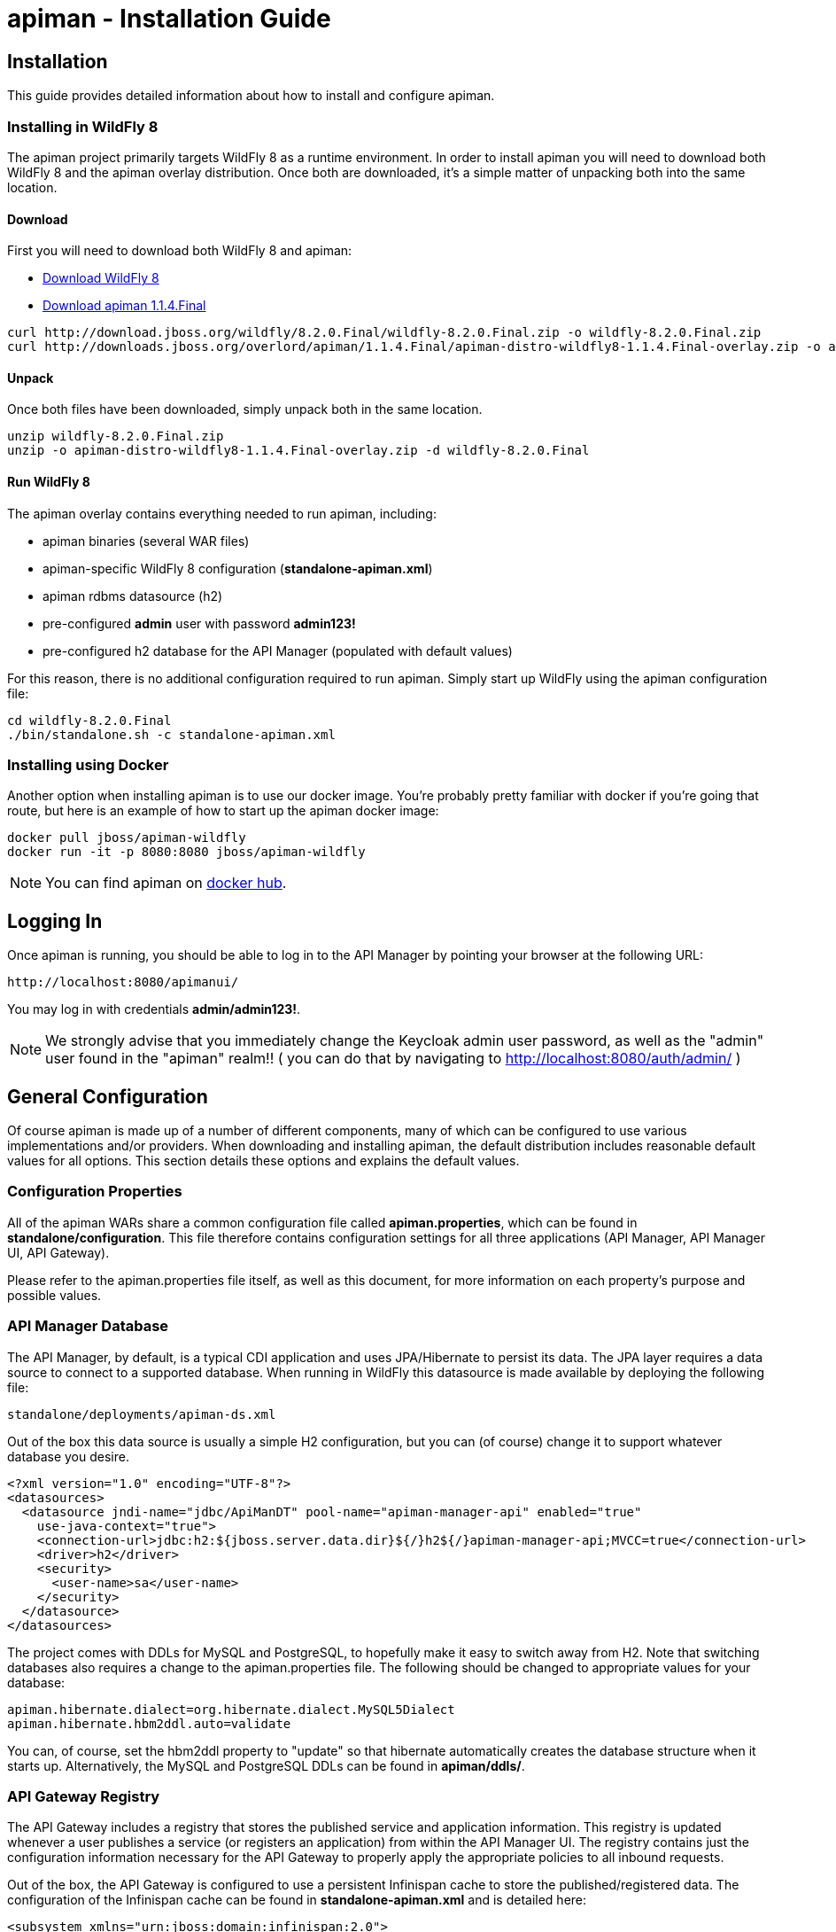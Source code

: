 = apiman - Installation Guide
:homepage: http://apiman.io/
:doctype: book

== Installation
This guide provides detailed information about how to install and configure apiman.

=== Installing in WildFly 8
The apiman project primarily targets WildFly 8 as a runtime environment.  In order to install
apiman you will need to download both WildFly 8 and the apiman overlay distribution.  Once
both are downloaded, it's a simple matter of unpacking both into the same location.

==== Download
First you will need to download both WildFly 8 and apiman:

* http://download.jboss.org/wildfly/8.2.0.Final/wildfly-8.2.0.Final.zip[Download WildFly 8]
* http://downloads.jboss.org/overlord/apiman/1.1.4.Final/apiman-distro-wildfly8-1.1.4.Final-overlay.zip[Download apiman 1.1.4.Final]

....
curl http://download.jboss.org/wildfly/8.2.0.Final/wildfly-8.2.0.Final.zip -o wildfly-8.2.0.Final.zip
curl http://downloads.jboss.org/overlord/apiman/1.1.4.Final/apiman-distro-wildfly8-1.1.4.Final-overlay.zip -o apiman-distro-wildfly8-1.1.4.Final-overlay.zip
....

==== Unpack
Once both files have been downloaded, simply unpack both in the same location.

....
unzip wildfly-8.2.0.Final.zip
unzip -o apiman-distro-wildfly8-1.1.4.Final-overlay.zip -d wildfly-8.2.0.Final
....

==== Run WildFly 8
The apiman overlay contains everything needed to run apiman, including:

* apiman binaries (several WAR files)
* apiman-specific WildFly 8 configuration (*standalone-apiman.xml*)
* apiman rdbms datasource (h2)
* pre-configured *admin* user with password *admin123!*
* pre-configured h2 database for the API Manager (populated with default values)

For this reason, there is no additional configuration required to run apiman.  Simply start up
WildFly using the apiman configuration file:

....
cd wildfly-8.2.0.Final
./bin/standalone.sh -c standalone-apiman.xml
....


=== Installing using Docker
Another option when installing apiman is to use our docker image.  You're probably pretty
familiar with docker if you're going that route, but here is an example of how to start up
the apiman docker image:

....
docker pull jboss/apiman-wildfly
docker run -it -p 8080:8080 jboss/apiman-wildfly
....

[NOTE]
====
You can find apiman on https://registry.hub.docker.com/repos/apiman/[docker hub].
====

== Logging In
Once apiman is running, you should be able to log in to the API Manager by pointing your
browser at the following URL:

....
http://localhost:8080/apimanui/
....

You may log in with credentials *admin/admin123!*.
[NOTE]
====
We strongly advise that you immediately change the Keycloak admin user password, as well
as the "admin" user found in the "apiman" realm!!  ( you can do that by navigating to
http://localhost:8080/auth/admin/ )
====


== General Configuration
Of course apiman is made up of a number of different components, many of which can be configured
to use various implementations and/or providers.  When downloading and installing apiman, the
default distribution includes reasonable default values for all options.  This section details
these options and explains the default values.

=== Configuration Properties
All of the apiman WARs share a common configuration file called *apiman.properties*, which can
be found in *standalone/configuration*.  This file therefore contains configuration settings
for all three applications (API Manager, API Manager UI, API Gateway).

Please refer to the apiman.properties file itself, as well as this document, for more information
on each property's purpose and possible values.


=== API Manager Database
The API Manager, by default, is a typical CDI application and uses JPA/Hibernate to persist its data.  The
JPA layer requires a data source to connect to a supported database.  When running in WildFly this
datasource is made available by deploying the following file:

....
standalone/deployments/apiman-ds.xml
....

Out of the box this data source is usually a simple H2 configuration, but you can (of course) change
it to support whatever database you desire.

```xml
<?xml version="1.0" encoding="UTF-8"?>
<datasources>
  <datasource jndi-name="jdbc/ApiManDT" pool-name="apiman-manager-api" enabled="true"
    use-java-context="true">
    <connection-url>jdbc:h2:${jboss.server.data.dir}${/}h2${/}apiman-manager-api;MVCC=true</connection-url>
    <driver>h2</driver>
    <security>
      <user-name>sa</user-name>
    </security>
  </datasource>
</datasources>
```

The project comes with DDLs for MySQL and PostgreSQL, to hopefully make it easy to switch away from H2.  Note
that switching databases also requires a change to the apiman.properties file.  The following should be 
changed to appropriate values for your database:

```
apiman.hibernate.dialect=org.hibernate.dialect.MySQL5Dialect
apiman.hibernate.hbm2ddl.auto=validate
```

You can, of course, set the hbm2ddl property to "update" so that hibernate automatically creates the
database structure when it starts up.  Alternatively, the MySQL and PostgreSQL DDLs can be found in
*apiman/ddls/*.

=== API Gateway Registry
The API Gateway includes a registry that stores the published service and application information.
This registry is updated whenever a user publishes a service (or registers an application) from
within the API Manager UI.  The registry contains just the configuration information necessary for
the API Gateway to properly apply the appropriate policies to all inbound requests.

Out of the box, the API Gateway is configured to use a persistent Infinispan cache to store the
published/registered data.  The configuration of the Infinispan cache can be found in
*standalone-apiman.xml* and is detailed here:

```xml
<subsystem xmlns="urn:jboss:domain:infinispan:2.0">
  <cache-container name="apiman-gateway" default-cache="registry" start="EAGER">
    <local-cache name="registry" batching="true">
      <file-store passivation="false" purge="false" />
    </local-cache>
  </cache-container>
</subsystem>
```

This cache can be configured however you choose, but in all cases should be made persistent.


=== API Gateway Rate Limiter
Part of the running apiman system is a "Rate Limiter" component.  This component is used by
apiman policies to enforce rate limits and uses an Infinispan cache to store data.  The
configuration of the Infinispan cache can be found in *standalone-apiman.xml* and is
detailed here:

```xml
<subsystem xmlns="urn:jboss:domain:infinispan:2.0">
  <cache-container name="apiman-gateway" default-cache="registry" start="EAGER">
    <local-cache name="rate-limiter" batching="true">
      <file-store passivation="false" purge="false"/>
    </local-cache>
  </cache-container>
</subsystem>
```


=== API Gateway Shared State
Part of the running apiman system is a "Shared State" component.  This component is used by
apiman policies to share interesting state information across multiple requests.  The
shared state component uses another Infinispan cache to store data.  The
configuration of the Infinispan cache can be found in *standalone-apiman.xml* and is
detailed here:

```xml
<subsystem xmlns="urn:jboss:domain:infinispan:2.0">
  <cache-container name="apiman-gateway" default-cache="registry" start="EAGER">
    <local-cache name="shared-state" batching="true">
      <file-store passivation="false" purge="false" />
    </local-cache>
  </cache-container>
</subsystem>
```

=== Gateway API Authentication
The Gateway's REST API is what the API Manager invokes when publishing services and applications
to the Gateway.  This REST API should be protected, often using BASIC authentication.  By default,
the Gateway REST API requires BASIC authentication credentials, as well as a role of *apipublisher*.
In other words, the Gateway REST API can only be invoked by a valid user, and that user must have
the *apipublisher* role.


== HowTos
This section contains specific instructions for how to configure apiman for specific scenarios.
For example, it is possible to use Elasticsearch instead of Infinispan for certain API Gateway
components.  This section details how to make these sorts of changes.

=== How To:  Use Elasticsearch instead of an RDBMS in the API Manager
The apiman quickstart is configured (by default) to use JPA as the persistence technology for
storing all of its data.  But this isn't the only persistence technology supported.  Another
option is to use Elasticsearch instead.  This section details how to set up apiman for this
use-case.

==== High Level Overview
1. Download and install https://www.elastic.co/downloads/elasticsearch[Elasticsearch]
2. Make changes to "apiman.properties" to switch from JPA to Elasticsearch
3. (Re)start apiman!
4. Perform standard admin configuration of apiman (the database will of course be empty!)

==== Download and install Elasticsearch
This part is pretty easy - download the Elasticsearch software and get it running.  A very good
resource for this can be found here:

http://www.elastic.co/guide/en/elasticsearch/guide/master/getting-started.html

TIP: As of apiman 1.1.4.Final, an instance of Elasticsearch is included in the default
apiman distribution.  You may use it as your API Manager persistence store.  It is running
on port 19200.

==== Make changes to "apiman.properties"
Once Elasticsearch is running smoothly, you must make some changes to the *apiman.properties*
file in order to tell apiman to use ES instead of a database.  You should modify the
apiman.properties file to have the following properties set:

----
apiman.es.host=
apiman.es.port=
apiman.es.cluster-name=
apiman-manager.storage.type=es
apiman-manager.storage.es.host=${apiman.es.host}
apiman-manager.storage.es.port=${apiman.es.port}
apiman-manager.storage.es.cluster-name=${apiman.es.cluster-name}
apiman-manager.storage.es.initialize=true
----

Make sure you enter appropriate values for the apiman.es.host, apiman.es.port, and apiman.es.cluster-name
properties.  These values should reflect the settings of your Elasticsearch installation.

==== (Re)start apiman
If apiman was running, you should stop it now.  Once everything is shutdown, and the changes
to apiman.properties have been made, go ahead and start apiman up again.  It will pick up the
new settings in apiman.properties and attempt to use Elasticsearch instead of the database!

.Perform standard admin configuration
Note that the apiman quickstart comes pre-configured with a number of settings, including:

* Installed policy definitions
* Default configured roles (Organization Owner, Service Developer, Appliation Developer)
* A default configured Gateway

This built-in configuration will be lost when you switch from JPA to Elasticsearch.  You will
need to use the apiman admin UI to reconfigure these settings.  Refer to the "System Administration"
section of the User Guide for more information on this.


=== How To:  Use Elasticsearch instead of Infinispan in the API Gateway
The apiman quickstart ships by default with an Infinispan based provider for various
runtime components in the API Gateway.  This includes, for example, the Rate Limiter
component which is used to track limits across a potential cluster of API Gateway
nodes (ensuring that the limits are consistent and effective despite traffic being
split across API Gateway nodes in a cluster).

The following components currently use Infinispan and can be switched to Elasticsearch:

* API Gateway Registry (used to store the gateway configuration)
* Rate Limiter Component (used to track limits)
* Shared State Component (used by policies to share state across multiple requests)

Each of these components can be configured separately.  So you can use Infinispan for
the last two but Elasticsearch for the first one, for example.

==== High Level Overview
1. Download and install https://www.elastic.co/downloads/elasticsearch[Elasticsearch]
2. Make changes to "apiman.properties" to switch from JPA to Elasticsearch
3. (Re)start apiman!

==== Download and install Elasticsearch
This part is pretty easy - download the Elasticsearch software and get it running.  A very good
resource for this can be found here:

http://www.elastic.co/guide/en/elasticsearch/guide/master/getting-started.html

TIP: As of apiman 1.1.4.Final, an instance of Elasticsearch is included in the default
apiman distribution.  You may use it as your API Manager persistence store.  It is running
on port 19200.

==== Make changes to "apiman.properties"
Once Elasticsearch is running smoothly, you must make some changes to the *apiman.properties*
file in order to tell apiman to use ES for the runtime components.

First, it's often useful to set a common set of properties for the Elasticsearch
host, port, and cluster-name.  This way these properties can be re-used for the
configuration of each of the components.

----
apiman-gateway.es.host=
apiman-gateway.es.port=
apiman-gateway.es.cluster-name=
----

Make sure you enter appropriate values for the apiman.es.host, apiman.es.port, and apiman.es.cluster-name
properties.  These values should reflect the settings of your Elasticsearch installation.

Next, each of the components can be configured by changing/adding the following properties
in *apiman.properties*.  Make sure any of the properties below which already have values
are removed before the ones below are copied in.

===== API Gateway Registry
Here is how you switch the API Gateway Registry over to Elasticsearch.
----
apiman-gateway.registry=io.apiman.gateway.engine.es.ESRegistry
apiman-gateway.registry.client.type=jest
apiman-gateway.registry.client.cluster-name=${apiman-gateway.es.cluster-name}
apiman-gateway.registry.client.host=${apiman-gateway.es.host}
apiman-gateway.registry.client.port=${apiman-gateway.es.port}
----

===== Rate Limiter Component
Here is how you switch the Rate Limiter Component over to Elasticsearch.
----
apiman-gateway.components.IRateLimiterComponent=io.apiman.gateway.engine.es.ESRateLimiterComponent
apiman-gateway.components.IRateLimiterComponent.client.type=jest
apiman-gateway.components.IRateLimiterComponent.client.cluster-name=${apiman-gateway.es.cluster-name}
apiman-gateway.components.IRateLimiterComponent.client.host=${apiman-gateway.es.host}
apiman-gateway.components.IRateLimiterComponent.client.port=${apiman-gateway.es.port}
----

===== Shared State Component
Here is how you switch the Shared State Component over to Elasticsearch.
----
apiman-gateway.components.ISharedStateComponent=io.apiman.gateway.engine.es.ESSharedStateComponent
apiman-gateway.components.ISharedStateComponent.client.type=jest
apiman-gateway.components.ISharedStateComponent.client.cluster-name=${apiman-gateway.es.cluster-name}
apiman-gateway.components.ISharedStateComponent.client.host=${apiman-gateway.es.host}
apiman-gateway.components.ISharedStateComponent.client.port=${apiman-gateway.es.port}
----

==== (Re)start apiman
If apiman was running, you should stop it now.  Once everything is shutdown, and the changes
to apiman.properties have been made, go ahead and start apiman up again.  It will pick up the
new settings in apiman.properties and attempt to use Elasticsearch instead of Infinispan.


=== How To:  Enable MTLS (Mutual SSL) Support for Endpoint Security
If you wish to use mutual SSL to ensure endpoint security between the apiman API Gateway and
your back-end service(s), you must update some settings in the apiman.properties file.

==== High Level Overview
1. Create Trust and Key Stores
2. Make changes to "apiman.properties" to switch from JPA to Elasticsearch
3. (Re)start apiman!
4. Configure one or more Service to use MTLS

==== Create Trust and Key Stores
Please refer to https://docs.oracle.com/javase/7/docs/technotes/tools/solaris/keytool.html[official JDK documentation]
to learn how to create and managed your SSL Trust and Key stores. Minimally a Keystore
is required in order to successfully utilise MTLS, and in many cases also a Truststore.

A *keystore* contains a given node's private key material, and must be kept safe.
Each node should have a unique key entry. For instance, a gateway should have its
own keystore, and each service likewise. In a production system, these keys should
be issued by a trusted certificate authority.

A *truststore* typically contains a set of certificate authorities which are trusted issuers.
Therefore, any certificate signed by the trusted CA would be trusted by the gateway. If
no truststore is explicitly provided to apiman the
https://docs.oracle.com/javase/7/docs/technotes/tools/solaris/keytool.html#cacerts[default trusted certificates]
provided by the JVM will be used. A typical use-case would be that an organization's
internal signing authority is marked as trusted within in the truststore,
and as the authority has been used to sign the certificate material in the keystores,
they will mutually trust each other by virtue of the issuer.

It is also possible to directly insert the *public/self-signed certificate* corresponding
to a given private key pair into a truststore, which works well at small scales and for development, but will
quickly cause the accumulation of a huge number of certificates in larger systems as
it requires a 1:1 mapping of certificates and private keys (rather than 1:N by using a trusted authority).

Your back-end services must be SSL enabled and *require authenticated client SSL connections*.
This means you must have server SSL certificates generated (and appropriate certificates and/or
CAs stored in your Trust Store).

==== Example Scenarios

There are many potential configuration permutations, but we'll outline a few simple ones here to
get you started.

===== Development Setup

In our hypothetical development setup, let's imagine we have two services and a single gateway.

[cols="1,1,2", options="header"]
.Simple Development MTLS Setup
|===
|Component
|Key Alias
|Truststore's Trusted Certificates

|Apiman Gateway
|gateway
|service_a.cer, service_b.cer

|Service A
|service_a
|gateway.cer

|Service B
|service_b
|gateway.cer

|===

.Walkthrough
* Generate a keystore and export a certificate for each component:

    ** Gateway:

      keytool -genkey -keyalg RSA -keystore gateway_ks.jks -alias gateway
      keytool -export -alias gateway -file gateway.cer -keystore gateway_ks.jks

    ** Service A:

      keytool -genkey -keyalg RSA -keystore service_a_ks.jks -alias service_a
      keytool -export -alias service_a -file service_a.cer -keystore service_a_ks.jks

    ** Service B:

      keytool -genkey -keyalg RSA -keystore service_b_ks.jks -alias service_b
      keytool -export -alias service_b -file service_b.cer -keystore service_b_ks.jks

* Import certificates into appropriate trust stores:

  ** Gateway:

    keytool -import -file service_a.cer -alias service_a -keystore gateway_ts.jks
    keytool -import -file service_b.cer -alias service_b -keystore gateway_ts.jks

  ** Service A:

    keytool -import -file gateway.cer -alias gateway -keystore service_a_ts.jks

  ** Service B:

    keytool -import -file gateway.cer -alias gateway -keystore service_b_ts.jks

Now simply set the appropriate paths to the keystore and truststore in
`apiman.properties` for the gateway, and set up your services with their respective
truststores and keystores (the specifics of how to do this will depend on your
service's implementation).

We will also set the following in `apiman.properties` to make our development
easier:

  apiman-gateway.connector-factory.tls.allowAnyHost=true

When you add your MTLS protected services into apiman, you should set the
`API Security` field to `MTLS/Two-Way-SSL`.

===== MTLS via Custom Certificate Authority

The previous approach works for development, but doesn't scale well, is harder to manage
and doesn't gracefully handle revocations, expiry, expansion, etc. Instead, let's
summarise a scenario where an organisation has an internal CA which they use to
sign services' certificates. The process for generating a CA and signing
certificates is out of scope for this guide, but is trivial to accomplish using
OpenSSL, LibreSSL, or similar.

Let's imagine we have a CA called `apimanCA`, and have *signed* the certificates
for each node.

[cols="3", options="header"]
.CA-based MTLS Setup
|===
|Component
|Signed Key Alias
|Truststore Contents

|Apiman Gateway
|gateway (signed by apimanCA)
|apimanCA.cer

|Service A
|service_a (signed by apimanCA)
|apimanCA.cer

|Service N
|service_n (signed by apimanCA)
|apimanCA.cer

|===

Despite the initial administrative work setting up the CA and signing the
certificates, this process is drastically less effort to maintain in large
deployments. Only the trusted CA needs to be in the truststore, and any
certificates signed by it are trusted by virtue of this.

==== Make changes to "apiman.properties"
Once you have your Trust Store and Key Store properly configured, you must
configure your apiman.properties file.  Here is a summary of the properties:

Omit any properties which are not relevant to you, with the exception of
`trustStore`, which is mandatory for MTLS.

----
# ---------------------------------------------------------------------
# SSL/TLS settings for the gateway connector(s).
# ---------------------------------------------------------------------

# Trust store contains certificate(s) trusted by gateway.
apiman-gateway.connector-factory.tls.trustStore=<PATH_TO_TRUST_STORE>
apiman-gateway.connector-factory.tls.trustStorePassword=<PASSWORD_IF_ANY>

# Key store contains gateway's keys (including private components: keep it safe).
apiman-gateway.connector-factory.tls.keyStore=<PATH_TO_KEY_STORE>
apiman-gateway.connector-factory.tls.keyStorePassword=<PASSWORD_IF_ANY> # Password on key store as a whole
apiman-gateway.connector-factory.tls.keyPassword=<PASSWORD_IF_ANY> # Password on specific key(s)
# By default all keys can be used (will try all). If alias list provided, will only attempt to use listed keys.
apiman-gateway.connector-factory.tls.keyAliases=<COMMA_SEPARATED_LIST>

# Allowed TLS/SSL protocols and ciphers suites as CSV. Availability will vary depending on your JVM impl.
# Uses JVM defaults depending if not explicitly provided.
# See: https://docs.oracle.com/javase/7/docs/technotes/guides/security/SunProviders.html
apiman-gateway.connector-factory.tls.allowedProtocols=TLSv1.2,TLSv1.1
apiman-gateway.connector-factory.tls.allowedCiphers=TLS_ECDHE_ECDSA_WITH_AES_256_CBC_SHA,TLS_ECDHE_RSA_WITH_AES_256_CBC_SHA

# Whether certificate host checks should be bypassed. *Use with great care.*
apiman-gateway.connector-factory.tls.allowAnyHost=false

# Whether self-signed certificates should be automatically trusted. *Use with great care.*
apiman-gateway.connector-factory.tls.allowSelfSigned=false
----

CAUTION: The settings chosen here have significant security implications. Best practice
guides are https://www.owasp.org/[available at OWASP].

==== (Re)start apiman
If apiman was running, you should stop it now.  Once everything is shutdown, and the changes
to apiman.properties have been made, go ahead and start apiman up again.

==== Configure one or more Service to use MTLS
Now that the apiman MTLS feature has been configured, use the Manager UI to enable MTLS in
one or more Service.  This can be done on the "Implementation" tab when you are configuring
the details of your back-end endpoint (URL, type, and endpoint security).

:numbered!:
